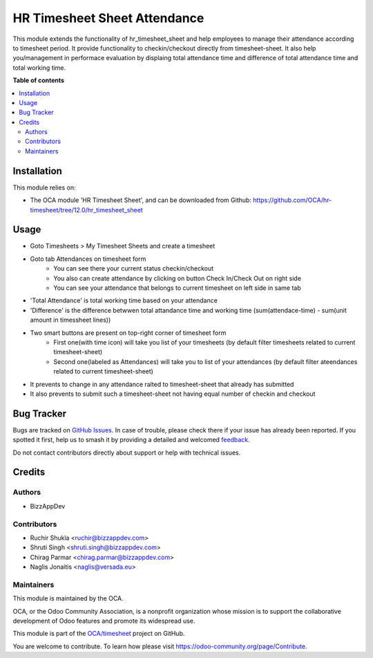 =============================
HR Timesheet Sheet Attendance
=============================

.. 
   !!!!!!!!!!!!!!!!!!!!!!!!!!!!!!!!!!!!!!!!!!!!!!!!!!!!
   !! This file is generated by oca-gen-addon-readme !!
   !! changes will be overwritten.                   !!
   !!!!!!!!!!!!!!!!!!!!!!!!!!!!!!!!!!!!!!!!!!!!!!!!!!!!
   !! source digest: sha256:29d54f3e5db95297def7c00080ab677ad2dc3679aade768a70357da3c235bb47
   !!!!!!!!!!!!!!!!!!!!!!!!!!!!!!!!!!!!!!!!!!!!!!!!!!!!

.. |badge1| image:: https://img.shields.io/badge/maturity-Beta-yellow.png
    :target: https://odoo-community.org/page/development-status
    :alt: Beta
.. |badge2| image:: https://img.shields.io/badge/licence-AGPL--3-blue.png
    :target: http://www.gnu.org/licenses/agpl-3.0-standalone.html
    :alt: License: AGPL-3
.. |badge3| image:: https://img.shields.io/badge/github-OCA%2Ftimesheet-lightgray.png?logo=github
    :target: https://github.com/OCA/timesheet/tree/12.0/hr_timesheet_sheet_attendance
    :alt: OCA/timesheet
.. |badge4| image:: https://img.shields.io/badge/weblate-Translate%20me-F47D42.png
    :target: https://translation.odoo-community.org/projects/timesheet-12-0/timesheet-12-0-hr_timesheet_sheet_attendance
    :alt: Translate me on Weblate
.. |badge5| image:: https://img.shields.io/badge/runboat-Try%20me-875A7B.png
    :target: https://runboat.odoo-community.org/builds?repo=OCA/timesheet&target_branch=12.0
    :alt: Try me on Runboat

|badge1| |badge2| |badge3| |badge4| |badge5|

This module extends the functionality of hr_timesheet_sheet
and help employees to manage their attendance according to timesheet period.
It provide functionality to checkin/checkout directly from timesheet-sheet.
It also help you/management in performace evaluation by displaing
total attendance time and difference of total attendance time and total working time.

**Table of contents**

.. contents::
   :local:

Installation
============

This module relies on:

* The OCA module 'HR Timesheet Sheet', and can be downloaded from
  Github: https://github.com/OCA/hr-timesheet/tree/12.0/hr_timesheet_sheet

Usage
=====

* Goto Timesheets > My Timesheet Sheets and create a timesheet
* Goto tab Attendances on timesheet form
    - You can see there your current status checkin/checkout
    - You also can create attendance by clicking on button Check In/Check Out on right side
    - You can see your attendance that belongs to current timesheet on left side in same tab
* 'Total Attendance' is total working time based on your attendance
* 'Difference' is the difference betwwen total attandance time and working time (sum(attendace-time) - sum(unit amount in timessheet lines))
* Two smart buttons are present on top-right corner of timesheet form
    - First one(with time icon) will take you list of your timesheets (by default filter timesheets related to current timesheet-sheet)
    - Second one(labeled as Attendances) will take you to list of your attendances (by default filter ateendances related to current timesheet-sheet)
* It prevents to change in any attendance ralted to timesheet-sheet that already has submitted
* It also prevents to submit such a timesheet-sheet not having equal number of checkin and checkout 

Bug Tracker
===========

Bugs are tracked on `GitHub Issues <https://github.com/OCA/timesheet/issues>`_.
In case of trouble, please check there if your issue has already been reported.
If you spotted it first, help us to smash it by providing a detailed and welcomed
`feedback <https://github.com/OCA/timesheet/issues/new?body=module:%20hr_timesheet_sheet_attendance%0Aversion:%2012.0%0A%0A**Steps%20to%20reproduce**%0A-%20...%0A%0A**Current%20behavior**%0A%0A**Expected%20behavior**>`_.

Do not contact contributors directly about support or help with technical issues.

Credits
=======

Authors
~~~~~~~

* BizzAppDev

Contributors
~~~~~~~~~~~~

* Ruchir Shukla <ruchir@bizzappdev.com>
* Shruti Singh <shruti.singh@bizzappdev.com>
* Chirag Parmar <chirag.parmar@bizzappdev.com>
* Naglis Jonaitis <naglis@versada.eu>

Maintainers
~~~~~~~~~~~

This module is maintained by the OCA.

.. image:: https://odoo-community.org/logo.png
   :alt: Odoo Community Association
   :target: https://odoo-community.org

OCA, or the Odoo Community Association, is a nonprofit organization whose
mission is to support the collaborative development of Odoo features and
promote its widespread use.

This module is part of the `OCA/timesheet <https://github.com/OCA/timesheet/tree/12.0/hr_timesheet_sheet_attendance>`_ project on GitHub.

You are welcome to contribute. To learn how please visit https://odoo-community.org/page/Contribute.
